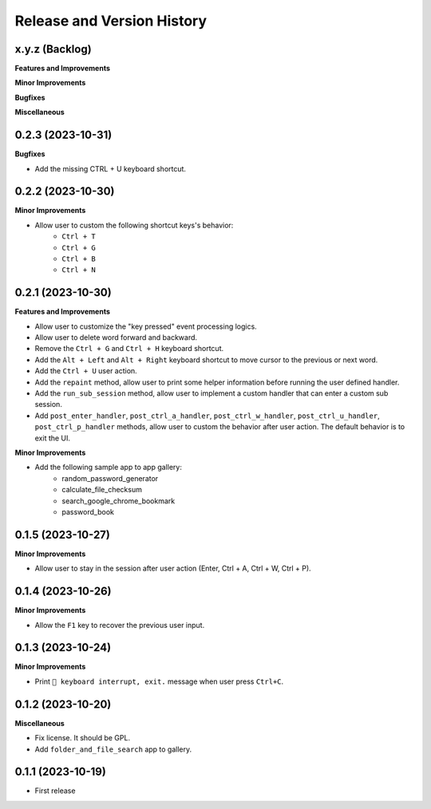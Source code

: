 .. _release_history:

Release and Version History
==============================================================================


x.y.z (Backlog)
~~~~~~~~~~~~~~~~~~~~~~~~~~~~~~~~~~~~~~~~~~~~~~~~~~~~~~~~~~~~~~~~~~~~~~~~~~~~~~
**Features and Improvements**

**Minor Improvements**

**Bugfixes**

**Miscellaneous**


0.2.3 (2023-10-31)
~~~~~~~~~~~~~~~~~~~~~~~~~~~~~~~~~~~~~~~~~~~~~~~~~~~~~~~~~~~~~~~~~~~~~~~~~~~~~~
**Bugfixes**

- Add the missing CTRL + U keyboard shortcut.


0.2.2 (2023-10-30)
~~~~~~~~~~~~~~~~~~~~~~~~~~~~~~~~~~~~~~~~~~~~~~~~~~~~~~~~~~~~~~~~~~~~~~~~~~~~~~
**Minor Improvements**

- Allow user to custom the following shortcut keys's behavior:
    - ``Ctrl + T``
    - ``Ctrl + G``
    - ``Ctrl + B``
    - ``Ctrl + N``


0.2.1 (2023-10-30)
~~~~~~~~~~~~~~~~~~~~~~~~~~~~~~~~~~~~~~~~~~~~~~~~~~~~~~~~~~~~~~~~~~~~~~~~~~~~~~
**Features and Improvements**

- Allow user to customize the "key pressed" event processing logics.
- Allow user to delete word forward and backward.
- Remove the ``Ctrl + G`` and ``Ctrl + H`` keyboard shortcut.
- Add the ``Alt + Left`` and ``Alt + Right`` keyboard shortcut to move cursor to the previous or next word.
- Add the ``Ctrl + U`` user action.
- Add the ``repaint`` method, allow user to print some helper information before running the user defined handler.
- Add the ``run_sub_session`` method, allow user to implement a custom handler that can enter a custom sub session.
- Add ``post_enter_handler``, ``post_ctrl_a_handler``, ``post_ctrl_w_handler``, ``post_ctrl_u_handler``, ``post_ctrl_p_handler`` methods, allow user to custom the behavior after user action. The default behavior is to exit the UI.

**Minor Improvements**

- Add the following sample app to app gallery:
    - random_password_generator
    - calculate_file_checksum
    - search_google_chrome_bookmark
    - password_book


0.1.5 (2023-10-27)
~~~~~~~~~~~~~~~~~~~~~~~~~~~~~~~~~~~~~~~~~~~~~~~~~~~~~~~~~~~~~~~~~~~~~~~~~~~~~~
**Minor Improvements**

- Allow user to stay in the session after user action (Enter, Ctrl + A, Ctrl + W, Ctrl + P).


0.1.4 (2023-10-26)
~~~~~~~~~~~~~~~~~~~~~~~~~~~~~~~~~~~~~~~~~~~~~~~~~~~~~~~~~~~~~~~~~~~~~~~~~~~~~~
**Minor Improvements**

- Allow the ``F1`` key to recover the previous user input.


0.1.3 (2023-10-24)
~~~~~~~~~~~~~~~~~~~~~~~~~~~~~~~~~~~~~~~~~~~~~~~~~~~~~~~~~~~~~~~~~~~~~~~~~~~~~~
**Minor Improvements**

- Print ``🔴 keyboard interrupt, exit.`` message when user press ``Ctrl+C``.


0.1.2 (2023-10-20)
~~~~~~~~~~~~~~~~~~~~~~~~~~~~~~~~~~~~~~~~~~~~~~~~~~~~~~~~~~~~~~~~~~~~~~~~~~~~~~
**Miscellaneous**

- Fix license. It should be GPL.
- Add ``folder_and_file_search`` app to gallery.


0.1.1 (2023-10-19)
~~~~~~~~~~~~~~~~~~~~~~~~~~~~~~~~~~~~~~~~~~~~~~~~~~~~~~~~~~~~~~~~~~~~~~~~~~~~~~
- First release
